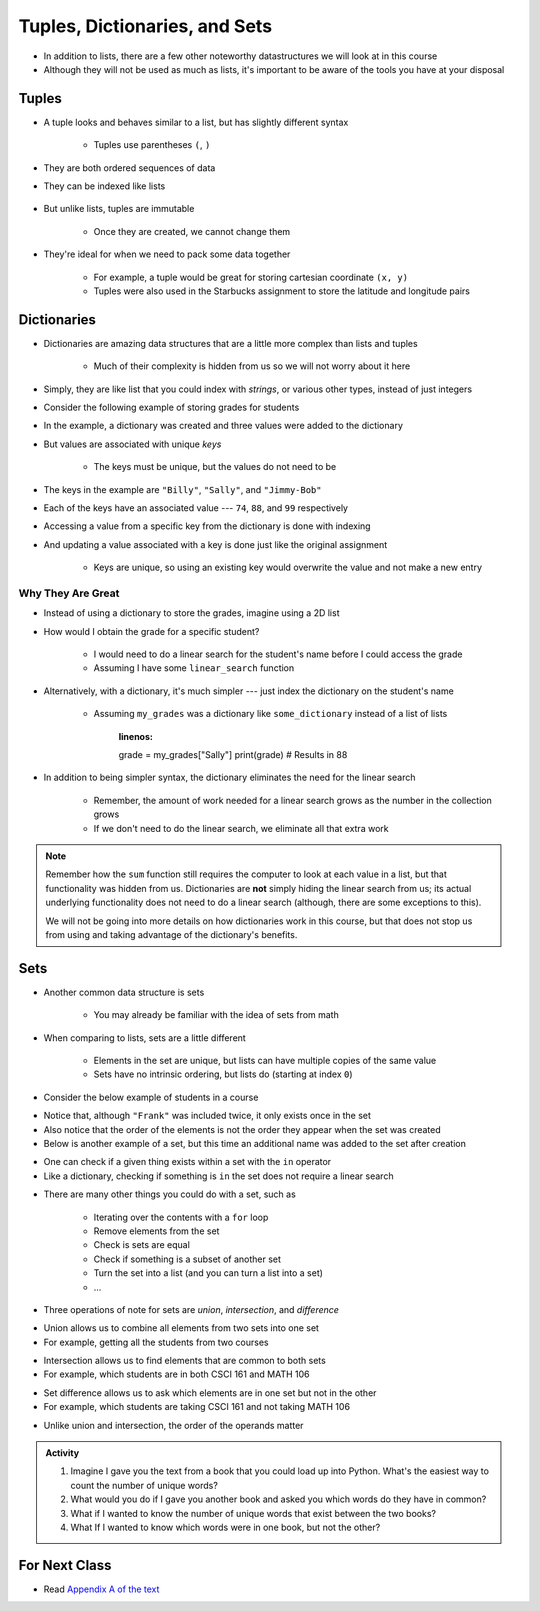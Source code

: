 ******************************
Tuples, Dictionaries, and Sets
******************************

* In addition to lists, there are a few other noteworthy datastructures we will look at in this course
* Although they will not be used as much as lists, it's important to be aware of the tools you have at your disposal


Tuples
======

* A tuple looks and behaves similar to a list, but has slightly different syntax

    * Tuples use parentheses ``(``\, ``)``

    .. code-block:: python
        :linenos:

        some_tuple = (10, 11)
        print(some_tuple)   # Results in (10, 11)


* They are both ordered sequences of data
* They can be indexed like lists

    .. code-block:: python
        :linenos:

        some_tuple = (10, 11)
        print(some_tuple[0])   # Results in 10


* But unlike lists, tuples are immutable

    * Once they are created, we cannot change them

* They're ideal for when we need to pack some data together

    * For example, a tuple would be great for storing cartesian coordinate ``(x, y)``
    * Tuples were also used in the Starbucks assignment to store the latitude and longitude pairs

    .. code-block:: python
        :linenos:

        for row in starbucks_file_reader:
            location_tuple = (float(row[0]), float(row[1]))
            starbucks_locations.append(location_tuple)


Dictionaries
============

* Dictionaries are amazing data structures that are a little more complex than lists and tuples

    * Much of their complexity is hidden from us so we will not worry about it here

* Simply, they are like list that you could index with *strings*, or various other types, instead of just integers
* Consider the following example of storing grades for students

.. code-block:: python
    :linenos:

    # Create a new, empty dictionary
    some_dictionary = {}

    # Add a few things to the dictionary
    some_dictionary["Billy"] = 74
    some_dictionary["Sally"] = 88
    some_dictionary["Jimmy-Bob"] = 99

    # Print out the dictionary
    print(some_dictionary)      # Results in {'Billy': 74, 'Sally': 88, 'Jimmy-Bob': 99}


* In the example, a dictionary was created and three values were added to the dictionary
* But values are associated with unique *keys*

    * The keys must be unique, but the values do not need to be

* The keys in the example are ``"Billy"``, ``"Sally"``, and ``"Jimmy-Bob"``
* Each of the keys have an associated value --- ``74``, ``88``, and ``99`` respectively

* Accessing a value from a specific key from the dictionary is done with indexing

.. code-block:: python
    :linenos:

    print(some_dictionary["Jimmy-Bob"])     # Results in 99
    print(some_dictionary["Sally"])         # Results in 88


* And updating a value associated with a key is done just like the original assignment

    * Keys are unique, so using an existing key would overwrite the value and not make a new entry

.. code-block:: python
    :linenos:

    some_dictionary["Sally"] = 90
    print(some_dictionary["Sally"])         # Results in 90


Why They Are Great
------------------

* Instead of using a dictionary to store the grades, imagine using a 2D list


.. code-block:: python
    :linenos:

    my_grades = []
    my_grades.append(["Billy", 74])
    my_grades.append(["Sally", 88])
    my_grades.append(["Jimmy-Bob", 99])
    print(my_grades)                        # Results in [['Billy', 74], ['Sally', 88], ['Jimmy-Bob', 99]]


* How would I obtain the grade for a specific student?

    * I would need to do a linear search for the student's name before I could access the grade
    * Assuming I have some ``linear_search`` function

    .. code-block:: python
        :linenos:

        the_student = linear_search(my_grades, "Sally")
        grade = the_student[1]
        print(grade)                        # Results in 88


* Alternatively, with a dictionary, it's much simpler --- just index the dictionary on the student's name

    * Assuming ``my_grades`` was a dictionary like ``some_dictionary`` instead of a list of lists

        .. code-block:: python
        :linenos:

        grade = my_grades["Sally"]
        print(grade)                        # Results in 88


* In addition to being simpler syntax, the dictionary eliminates the need for the linear search

    * Remember, the amount of work needed for a linear search grows as the number in the collection grows
    * If we don't need to do the linear search, we eliminate all that extra work


.. note::

    Remember how the ``sum`` function still requires the computer to look at each value in a list, but that
    functionality was hidden from us. Dictionaries are **not** simply hiding the linear search from us; its actual
    underlying functionality does not need to do a linear search (although, there are some exceptions to this).

    We will not be going into more details on how dictionaries work in this course, but that does not stop us from
    using and taking advantage of the dictionary's benefits.



Sets
====

* Another common data structure is sets

    * You may already be familiar with the idea of sets from math

* When comparing to lists, sets are a little different

    * Elements in the set are unique, but lists can have multiple copies of the same value
    * Sets have no intrinsic ordering, but lists do (starting at index ``0``)

* Consider the below example of students in a course

.. code-block:: python
    :linenos:

    csci_161 = set({"Greg", "Anna", "Sally", "Frank", "Frank"})
    print(csci_161)                     # Results in {'Frank', 'Sally', 'Greg', 'Anna'}


* Notice that, although ``"Frank"`` was included twice, it only exists once in the set
* Also notice that the order of the elements is not the order they appear when the set was created

* Below is another example of a set, but this time an additional name was added to the set after creation

.. code-block:: python
    :linenos:

    math_106 = set({"Frank", "Ryan", "Sally", "Francis", "Xavier", "Linda"})
    math_106.add("Lynn")
    print(math_106)                     # Results in {'Ryan', 'Xavier', 'Frank', 'Sally', 'Francis', 'Lynn', 'Linda'}


* One can check if a given thing exists within a set with the ``in`` operator
* Like a dictionary, checking if something is ``in`` the set does not require a linear search

.. code-block:: python
    :linenos:

    print("Ryan" in csci_161)           # Results in False
    print("Ryan" in math_106)           # Results in True


* There are many other things you could do with a set, such as

    * Iterating over the contents with a ``for`` loop
    * Remove elements from the set
    * Check is sets are equal
    * Check if something is a subset of another set
    * Turn the set into a list (and you can turn a list into a set)
    * ...


* Three operations of note for sets are *union*, *intersection*, and *difference*

.. image:: union.png
   :width: 333 px
   :align: center
   :target: https://en.wikipedia.org/wiki/Union_(set_theory)


* Union allows us to combine all elements from two sets into one set
* For example, getting all the students from two courses

.. code-block:: python
    :linenos:

    all_students = csci_161.union(math_106)
    print(all_students)     # Results in {'Ryan', 'Greg', 'Frank', 'Sally', 'Anna', 'Linda', 'Xavier', 'Francis', 'Lynn'}


.. image:: intersection.png
   :width: 333 px
   :align: center
   :target: https://en.wikipedia.org/wiki/Intersection_(set_theory)


* Intersection allows us to find elements that are common to both sets
* For example, which students are in both CSCI 161 and MATH 106

.. code-block:: python
    :linenos:

    taking_both_courses = csci_161.intersection(math_106)
    print(taking_both_courses)  # Results in {'Frank', 'Sally'}


.. image:: difference.png
   :width: 333 px
   :align: center
   :target: https://en.wikipedia.org/wiki/Complement_(set_theory)


* Set difference allows us to ask which elements are in one set but not in the other
* For example, which students are taking CSCI 161 and not taking MATH 106

.. code-block:: python
    :linenos:

    only_taking_csci = csci_161.difference(math_106)
    print(only_taking_csci)     # Results in {'Greg', 'Anna'}


* Unlike union and intersection, the order of the operands matter

.. code-block:: python
    :linenos:

    only_taking_math = math_106.difference(csci_161)
    print(only_taking_math)     # Results in {'Ryan', 'Linda', 'Xavier', 'Francis', 'Lynn'}


.. admonition:: Activity
    :class: activity

    #. Imagine I gave you the text from a book that you could load up into Python. What's the easiest way to count the number of unique words?
    #. What would you do if I gave you another book and asked you which words do they have in common?
    #. What if I wanted to know the number of unique words that exist between the two books?
    #. What If I wanted to know which words were in one book, but not the other?


For Next Class
==============

* Read `Appendix A of the text <http://openbookproject.net/thinkcs/python/english3e/app_a.html>`_
